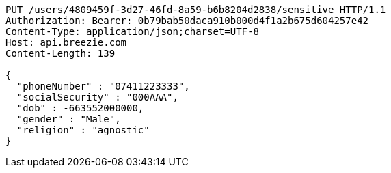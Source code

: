 [source,http,options="nowrap"]
----
PUT /users/4809459f-3d27-46fd-8a59-b6b8204d2838/sensitive HTTP/1.1
Authorization: Bearer: 0b79bab50daca910b000d4f1a2b675d604257e42
Content-Type: application/json;charset=UTF-8
Host: api.breezie.com
Content-Length: 139

{
  "phoneNumber" : "07411223333",
  "socialSecurity" : "000AAA",
  "dob" : -663552000000,
  "gender" : "Male",
  "religion" : "agnostic"
}
----